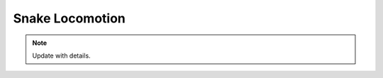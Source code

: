 

Snake Locomotion
===========

.. raw:: html

    <div style="position: relative; padding-bottom: 56.25%; height: 0; overflow: hidden; max-width: 100%; height: auto;">
        <iframe src="https://www.youtube.com/embed/3BRh-eg-A2Y" frameborder="0" allowfullscreen style="position: absolute; top: 0; left: 0; width: 100%; height: 100%;"></iframe>
    </div>


.. note::
	Update with details.
